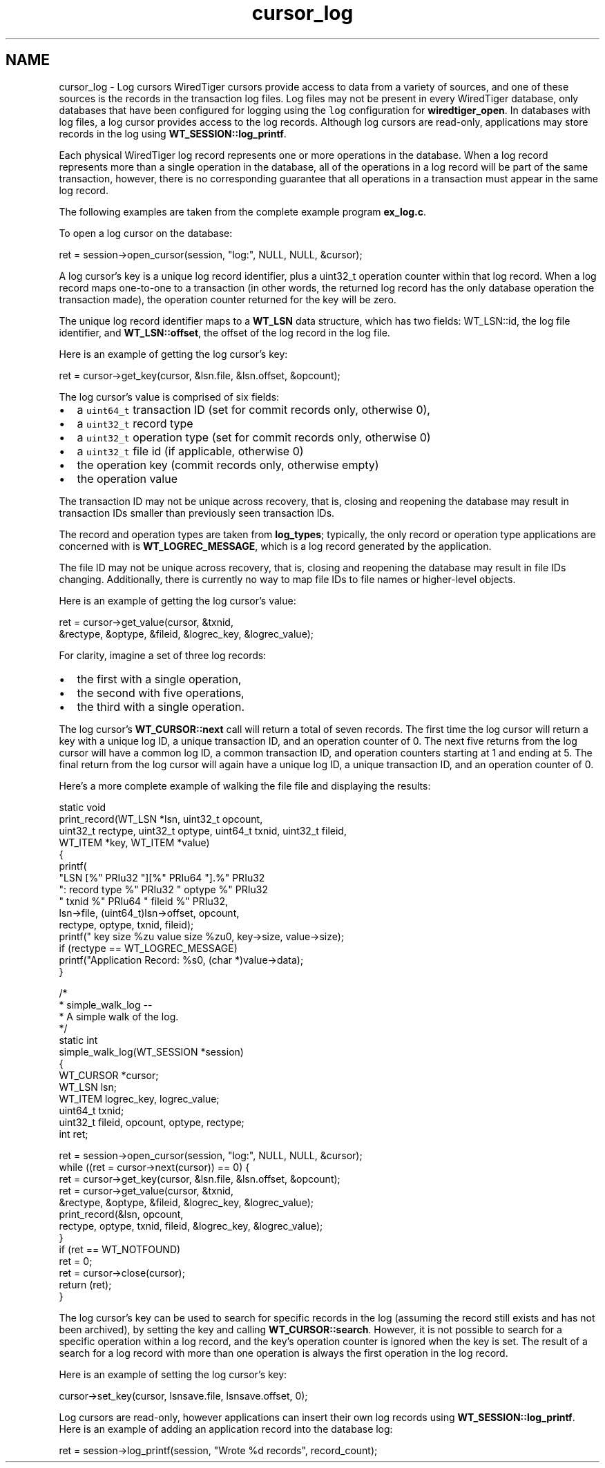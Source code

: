 .TH "cursor_log" 3 "Sat Apr 11 2015" "Version Version 2.5.3" "WiredTiger" \" -*- nroff -*-
.ad l
.nh
.SH NAME
cursor_log \- Log cursors 
WiredTiger cursors provide access to data from a variety of sources, and one of these sources is the records in the transaction log files\&. Log files may not be present in every WiredTiger database, only databases that have been configured for logging using the \fClog\fP configuration for \fBwiredtiger_open\fP\&. In databases with log files, a log cursor provides access to the log records\&. Although log cursors are read-only, applications may store records in the log using \fBWT_SESSION::log_printf\fP\&.
.PP
Each physical WiredTiger log record represents one or more operations in the database\&. When a log record represents more than a single operation in the database, all of the operations in a log record will be part of the same transaction, however, there is no corresponding guarantee that all operations in a transaction must appear in the same log record\&.
.PP
The following examples are taken from the complete example program \fBex_log\&.c\fP\&.
.PP
To open a log cursor on the database:
.PP
.PP
.nf
        ret = session->open_cursor(session, "log:", NULL, NULL, &cursor);
.fi
.PP
 A log cursor's key is a unique log record identifier, plus a uint32_t operation counter within that log record\&. When a log record maps one-to-one to a transaction (in other words, the returned log record has the only database operation the transaction made), the operation counter returned for the key will be zero\&.
.PP
The unique log record identifier maps to a \fBWT_LSN\fP data structure, which has two fields: WT_LSN::id, the log file identifier, and \fBWT_LSN::offset\fP, the offset of the log record in the log file\&.
.PP
Here is an example of getting the log cursor's key:
.PP
.PP
.nf
                ret = cursor->get_key(cursor, &lsn\&.file, &lsn\&.offset, &opcount);
.fi
.PP
 The log cursor's value is comprised of six fields:
.PP
.IP "\(bu" 2
a \fCuint64_t\fP transaction ID (set for commit records only, otherwise 0),
.IP "\(bu" 2
a \fCuint32_t\fP record type
.IP "\(bu" 2
a \fCuint32_t\fP operation type (set for commit records only, otherwise 0)
.IP "\(bu" 2
a \fCuint32_t\fP file id (if applicable, otherwise 0)
.IP "\(bu" 2
the operation key (commit records only, otherwise empty)
.IP "\(bu" 2
the operation value
.PP
.PP
The transaction ID may not be unique across recovery, that is, closing and reopening the database may result in transaction IDs smaller than previously seen transaction IDs\&.
.PP
The record and operation types are taken from \fBlog_types\fP; typically, the only record or operation type applications are concerned with is \fBWT_LOGREC_MESSAGE\fP, which is a log record generated by the application\&.
.PP
The file ID may not be unique across recovery, that is, closing and reopening the database may result in file IDs changing\&. Additionally, there is currently no way to map file IDs to file names or higher-level objects\&.
.PP
Here is an example of getting the log cursor's value:
.PP
.PP
.nf
                ret = cursor->get_value(cursor, &txnid,
                    &rectype, &optype, &fileid, &logrec_key, &logrec_value);
.fi
.PP
 For clarity, imagine a set of three log records:
.PP
.IP "\(bu" 2
the first with a single operation,
.IP "\(bu" 2
the second with five operations,
.IP "\(bu" 2
the third with a single operation\&.
.PP
.PP
The log cursor's \fBWT_CURSOR::next\fP call will return a total of seven records\&. The first time the log cursor will return a key with a unique log ID, a unique transaction ID, and an operation counter of 0\&. The next five returns from the log cursor will have a common log ID, a common transaction ID, and operation counters starting at 1 and ending at 5\&. The final return from the log cursor will again have a unique log ID, a unique transaction ID, and an operation counter of 0\&.
.PP
Here's a more complete example of walking the file file and displaying the results:
.PP
.PP
.nf
static void
print_record(WT_LSN *lsn, uint32_t opcount,
   uint32_t rectype, uint32_t optype, uint64_t txnid, uint32_t fileid,
   WT_ITEM *key, WT_ITEM *value)
{
        printf(
            "LSN [%" PRIu32 "][%" PRIu64 "]\&.%" PRIu32
            ": record type %" PRIu32 " optype %" PRIu32
            " txnid %" PRIu64 " fileid %" PRIu32,
            lsn->file, (uint64_t)lsn->offset, opcount,
            rectype, optype, txnid, fileid);
        printf(" key size %zu value size %zu\n", key->size, value->size);
        if (rectype == WT_LOGREC_MESSAGE)
                printf("Application Record: %s\n", (char *)value->data);
}

/*
 * simple_walk_log --
 *      A simple walk of the log\&.
 */
static int
simple_walk_log(WT_SESSION *session)
{
        WT_CURSOR *cursor;
        WT_LSN lsn;
        WT_ITEM logrec_key, logrec_value;
        uint64_t txnid;
        uint32_t fileid, opcount, optype, rectype;
        int ret;

        ret = session->open_cursor(session, "log:", NULL, NULL, &cursor);
        while ((ret = cursor->next(cursor)) == 0) {
                ret = cursor->get_key(cursor, &lsn\&.file, &lsn\&.offset, &opcount);
                ret = cursor->get_value(cursor, &txnid,
                    &rectype, &optype, &fileid, &logrec_key, &logrec_value);
                print_record(&lsn, opcount,
                    rectype, optype, txnid, fileid, &logrec_key, &logrec_value);
        }
        if (ret == WT_NOTFOUND)
                ret = 0;
        ret = cursor->close(cursor);
        return (ret);
}
.fi
.PP
 The log cursor's key can be used to search for specific records in the log (assuming the record still exists and has not been archived), by setting the key and calling \fBWT_CURSOR::search\fP\&. However, it is not possible to search for a specific operation within a log record, and the key's operation counter is ignored when the key is set\&. The result of a search for a log record with more than one operation is always the first operation in the log record\&.
.PP
Here is an example of setting the log cursor's key:
.PP
.PP
.nf
        cursor->set_key(cursor, lsnsave\&.file, lsnsave\&.offset, 0);
.fi
.PP
 Log cursors are read-only, however applications can insert their own log records using \fBWT_SESSION::log_printf\fP\&. Here is an example of adding an application record into the database log:
.PP
.PP
.nf
        ret = session->log_printf(session, "Wrote %d records", record_count);
.fi
.PP

